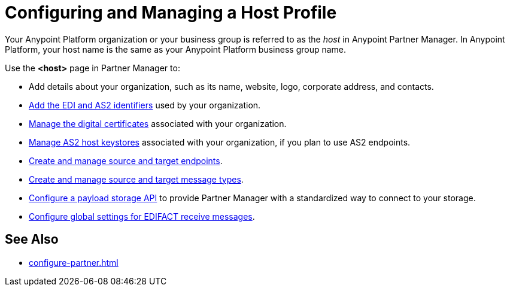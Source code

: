 = Configuring and Managing a Host Profile

Your Anypoint Platform organization or your business group is referred to as the _host_ in Anypoint Partner Manager. In Anypoint Platform, your host name is the same as your Anypoint Platform business group name.

Use the *<host>* page in Partner Manager to:

* Add details about your organization, such as its name, website, logo, corporate address, and contacts.
* xref:partner-manager-identifiers.adoc[Add the EDI and AS2 identifiers] used by your organization.
* xref:manage-host-certificates.adoc[Manage the digital certificates] associated with your organization.
* xref:manage-as2-host-keystores.adoc[Manage AS2 host keystores] associated with your organization, if you plan to use AS2 endpoints.
* xref:create-endpoint.adoc[Create and manage source and target endpoints].
* xref:partner-manager-create-message-type.adoc[Create and manage source and target message types].
* xref:setup-payload-storage-API.adoc[Configure a payload storage API] to provide Partner Manager with a standardized way to connect to your storage.
* xref:configure-global-edifact-receive-settings.adoc[Configure global settings for EDIFACT receive messages].

== See Also

* xref:configure-partner.adoc[]
